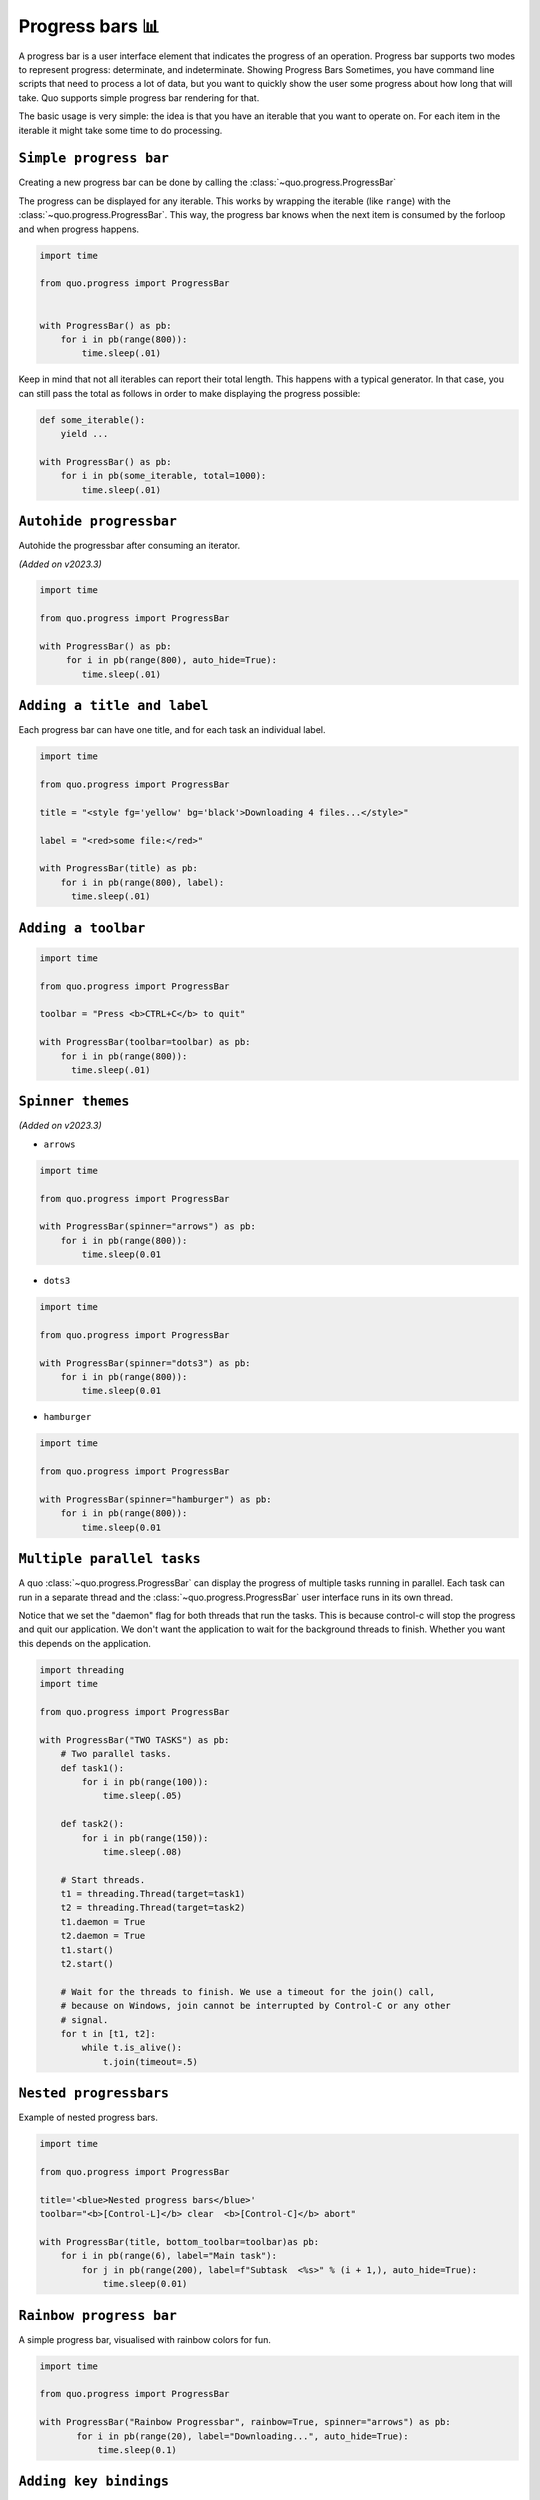 Progress bars 📊
================

A progress bar is a user interface element that indicates the progress of an operation. Progress bar supports two modes to represent progress: determinate, and indeterminate.
Showing Progress Bars
Sometimes, you have command line scripts that need to process a lot of data,
but you want to quickly show the user some progress about how long that
will take.  Quo supports simple progress bar rendering for that.

The basic usage is very simple: the idea is that you have an iterable that
you want to operate on.  For each item in the iterable it might take some
time to do processing.

``Simple progress bar``
-------------------------

Creating a new progress bar can be done by calling the
:class:`~quo.progress.ProgressBar`

The progress can be displayed for any iterable. This works by wrapping the
iterable (like ``range``) with the
:class:`~quo.progress.ProgressBar`. This
way, the progress bar knows when the next item is consumed by the forloop and
when progress happens.

.. code:: python

   import time

   from quo.progress import ProgressBar


   with ProgressBar() as pb:
       for i in pb(range(800)):
           time.sleep(.01)


.. image:: ./images/progress/dots3.png


Keep in mind that not all iterables can report their total length. This happens
with a typical generator. In that case, you can still pass the total as follows
in order to make displaying the progress possible:

.. code:: python

    def some_iterable():
        yield ...

    with ProgressBar() as pb:
        for i in pb(some_iterable, total=1000):
            time.sleep(.01)



``Autohide progressbar``
---------------------------

Autohide the progressbar after consuming an iterator.

*(Added on v2023.3)*

.. code:: python

   import time

   from quo.progress import ProgressBar

   with ProgressBar() as pb:
        for i in pb(range(800), auto_hide=True):
           time.sleep(.01)




``Adding a title and label``
-------------------------------

Each progress bar can have one title, and for each task an individual label.


.. code:: python

   import time

   from quo.progress import ProgressBar

   title = "<style fg='yellow' bg='black'>Downloading 4 files...</style>"

   label = "<red>some file:</red>"

   with ProgressBar(title) as pb:
       for i in pb(range(800), label):
         time.sleep(.01)

.. image:: ./images/progress/colored-title-and-label.png


``Adding a toolbar``
-----------------------

.. code:: python

   import time

   from quo.progress import ProgressBar

   toolbar = "Press <b>CTRL+C</b> to quit"

   with ProgressBar(toolbar=toolbar) as pb:
       for i in pb(range(800)):
         time.sleep(.01)

.. image:: ./images/progress/toolbar.png

``Spinner themes``
--------------------------
*(Added on v2023.3)*

- ``arrows``

.. code:: python

   import time

   from quo.progress import ProgressBar

   with ProgressBar(spinner="arrows") as pb:
       for i in pb(range(800)):
           time.sleep(0.01

.. image:: ./images/progress/arrows.png


- ``dots3``

.. code:: python

   import time

   from quo.progress import ProgressBar

   with ProgressBar(spinner="dots3") as pb:
       for i in pb(range(800)):
           time.sleep(0.01

.. image:: ./images/progress/dots3.png


- ``hamburger``

.. code:: python

   import time

   from quo.progress import ProgressBar

   with ProgressBar(spinner="hamburger") as pb:
       for i in pb(range(800)):
           time.sleep(0.01

.. image:: ./images/progress/hamburger.png


``Multiple parallel tasks``
-----------------------------

A quo :class:`~quo.progress.ProgressBar` can display the
progress of multiple tasks running in parallel. Each task can run in a separate
thread and the :class:`~quo.progress.ProgressBar` user interface
runs in its own thread.

Notice that we set the "daemon" flag for both threads that run the tasks. This
is because control-c will stop the progress and quit our application. We don't
want the application to wait for the background threads to finish. Whether you
want this depends on the application.

.. code:: python

   import threading
   import time
 
   from quo.progress import ProgressBar

   with ProgressBar("TWO TASKS") as pb:
       # Two parallel tasks.
       def task1():
           for i in pb(range(100)):
               time.sleep(.05)

       def task2():
           for i in pb(range(150)):
               time.sleep(.08)

       # Start threads.
       t1 = threading.Thread(target=task1)
       t2 = threading.Thread(target=task2)
       t1.daemon = True
       t2.daemon = True
       t1.start()
       t2.start()

       # Wait for the threads to finish. We use a timeout for the join() call,
       # because on Windows, join cannot be interrupted by Control-C or any other
       # signal.
       for t in [t1, t2]:
           while t.is_alive():
               t.join(timeout=.5)

.. image:: ./images/progress/two-tasks.png



``Nested progressbars``
---------------------------

Example of nested progress bars.

.. code:: python

   import time

   from quo.progress import ProgressBar

   title='<blue>Nested progress bars</blue>'
   toolbar="<b>[Control-L]</b> clear  <b>[Control-C]</b> abort"

   with ProgressBar(title, bottom_toolbar=toolbar)as pb:
       for i in pb(range(6), label="Main task"):
           for j in pb(range(200), label=f"Subtask  <%s>" % (i + 1,), auto_hide=True):
               time.sleep(0.01)

.. image:: ./images/progress/nested.png


``Rainbow progress bar``
-------------------------------

A simple progress bar, visualised with rainbow colors for fun.

.. code:: python

   import time

   from quo.progress import ProgressBar

   with ProgressBar("Rainbow Progressbar", rainbow=True, spinner="arrows") as pb:
          for i in pb(range(20), label="Downloading...", auto_hide=True):
              time.sleep(0.1)


.. image:: ./images/progress/rainbow.png



``Adding key bindings``
------------------------------------

Like other quo  applications, we can add custom key bindings, by passing :func:`quo.keys.bind` which is an instance of :class:`~quo.keys.Bind` object

.. code:: python

 import os
 import signal
 import time

 from quo.keys import bind
 from quo.progress import ProgressBar
 from quo.text import Text

 example = Text(' <b>[f]</b> Print "f" <b>[x]</b> Abort.')

 # Create custom key bindings first.
 cancel = [False]

 @bind.add('f')
 def _(event):
     print('You pressed `f`.')

 @bind.add('x')
 def _(event):
     " Send Abort (control-c) signal. "
     cancel[0] = True
     os.kill(os.getpid(), signal.SIGINT)

  with ProgressBar(bottom_toolbar=example) as pb
         for i in pb(range(800)):
             time.sleep(.01)

                # Stop when the cancel flag has been set.
             if cancel[0]:
                 break

 when "x" is pressed, we set a cancel flag, which stops the progress.
It would also be possible to send `SIGINT` to the mean thread, but that's not
always considered a clean way of cancelling something.

In the example above, we also display a toolbar at the bottom which shows the
key bindings.

.. image:: ./images/custom-key-bindings.png

Read more about `key bindings <https://quo.readthedocs.io/en/latest/kb.html>`_



Here's a more complex demonstration of what's possible with the progress bar.

.. code:: python

   import threading
   import time

   from quo.progress import ProgressBar

   title = "<b>Example of many parallel tasks.</b>"
   toolbar = "<b>[Control-L]</b> clear  <b>[Control-C]</b> abort"

   with ProgressBar(title, bottom_toolbar=toolbar) as pb:
       def run_task(label, total, sleep_time):
           for i in pb(range(total), label=label):
                   time.sleep(sleep_time)

       threads = [
           threading.Thread(target=run_task, args=("First task", 50, 0.1)),
           threading.Thread(target=run_task, args=("Second task", 100, 0.1)),
           threading.Thread(target=run_task, args=("Third task", 8, 3)),
           threading.Thread(target=run_task, args=("Fourth task", 200, 0.1)),
           threading.Thread(target=run_task, args=("Fifth task", 40, 0.2)),
           threading.Thread(target=run_task, args=("Sixth task", 220, 0.1)),
           threading.Thread(target=run_task, args=("Seventh task", 85, 0.05)),
           threading.Thread(target=run_task, args=("Eight task", 200, 0.05)),
       ]

       for t in threads:
           t.daemon = True
           t.start()

       # Wait for the threads to finish. We use a timeout for the join() call,
       # because on Windows, join cannot be interrupted by Control-C or any other
       # signal.
       for t in threads:
             while t.is_alive():
                t.join(timeout=0.5)

.. image:: ./images/progress/many-parallel-tasks.png

» Check out more examples `here <https://github.com/scalabli/quo
/tree/master/examples/progress/>`_
